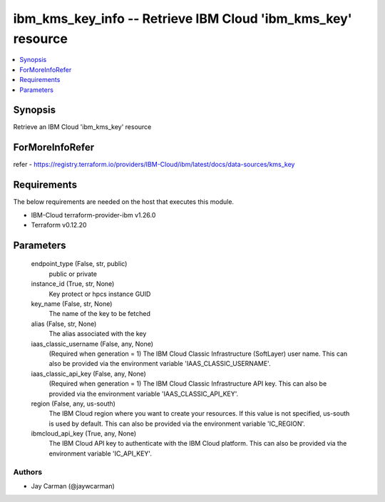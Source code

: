 
ibm_kms_key_info -- Retrieve IBM Cloud 'ibm_kms_key' resource
=============================================================

.. contents::
   :local:
   :depth: 1


Synopsis
--------

Retrieve an IBM Cloud 'ibm_kms_key' resource


ForMoreInfoRefer
----------------
refer - https://registry.terraform.io/providers/IBM-Cloud/ibm/latest/docs/data-sources/kms_key

Requirements
------------
The below requirements are needed on the host that executes this module.

- IBM-Cloud terraform-provider-ibm v1.26.0
- Terraform v0.12.20



Parameters
----------

  endpoint_type (False, str, public)
    public or private


  instance_id (True, str, None)
    Key protect or hpcs instance GUID


  key_name (False, str, None)
    The name of the key to be fetched


  alias (False, str, None)
    The alias associated with the key


  iaas_classic_username (False, any, None)
    (Required when generation = 1) The IBM Cloud Classic Infrastructure (SoftLayer) user name. This can also be provided via the environment variable 'IAAS_CLASSIC_USERNAME'.


  iaas_classic_api_key (False, any, None)
    (Required when generation = 1) The IBM Cloud Classic Infrastructure API key. This can also be provided via the environment variable 'IAAS_CLASSIC_API_KEY'.


  region (False, any, us-south)
    The IBM Cloud region where you want to create your resources. If this value is not specified, us-south is used by default. This can also be provided via the environment variable 'IC_REGION'.


  ibmcloud_api_key (True, any, None)
    The IBM Cloud API key to authenticate with the IBM Cloud platform. This can also be provided via the environment variable 'IC_API_KEY'.













Authors
~~~~~~~

- Jay Carman (@jaywcarman)

